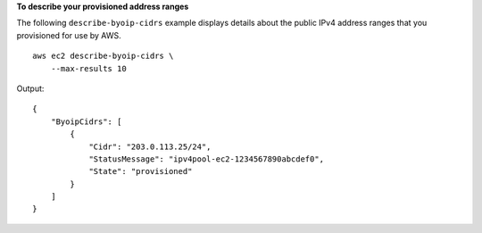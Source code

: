 **To describe your provisioned address ranges**

The following ``describe-byoip-cidrs`` example displays details about the public IPv4 address ranges that you provisioned for use by AWS. ::

    aws ec2 describe-byoip-cidrs \
        --max-results 10

Output::

    {
        "ByoipCidrs": [
            {
                "Cidr": "203.0.113.25/24",
                "StatusMessage": "ipv4pool-ec2-1234567890abcdef0",
                "State": "provisioned"
            }
        ]
    }
